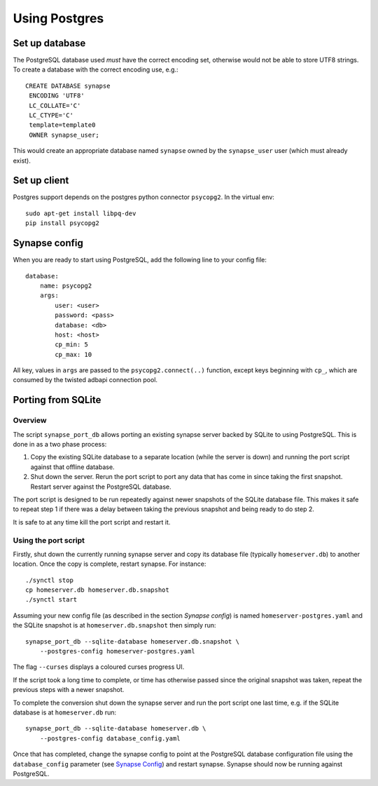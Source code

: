 Using Postgres
--------------

Set up database
===============

The PostgreSQL database used *must* have the correct encoding set, otherwise
would not be able to store UTF8 strings. To create a database with the correct
encoding use, e.g.::

 CREATE DATABASE synapse
  ENCODING 'UTF8'
  LC_COLLATE='C'
  LC_CTYPE='C'
  template=template0
  OWNER synapse_user;

This would create an appropriate database named ``synapse`` owned by the
``synapse_user`` user (which must already exist).

Set up client
=============

Postgres support depends on the postgres python connector ``psycopg2``. In the
virtual env::

    sudo apt-get install libpq-dev
    pip install psycopg2


Synapse config
==============

When you are ready to start using PostgreSQL, add the following line to your
config file::

    database:
        name: psycopg2
        args:
            user: <user>
            password: <pass>
            database: <db>
            host: <host>
            cp_min: 5
            cp_max: 10

All key, values in ``args`` are passed to the ``psycopg2.connect(..)``
function, except keys beginning with ``cp_``, which are consumed by the twisted
adbapi connection pool.


Porting from SQLite
===================

Overview
~~~~~~~~

The script ``synapse_port_db`` allows porting an existing synapse server
backed by SQLite to using PostgreSQL. This is done in as a two phase process:

1. Copy the existing SQLite database to a separate location (while the server
   is down) and running the port script against that offline database.
2. Shut down the server. Rerun the port script to port any data that has come
   in since taking the first snapshot. Restart server against the PostgreSQL
   database.

The port script is designed to be run repeatedly against newer snapshots of the
SQLite database file. This makes it safe to repeat step 1 if there was a delay
between taking the previous snapshot and being ready to do step 2.

It is safe to at any time kill the port script and restart it.

Using the port script
~~~~~~~~~~~~~~~~~~~~~

Firstly, shut down the currently running synapse server and copy its database
file (typically ``homeserver.db``) to another location. Once the copy is
complete, restart synapse.  For instance::

    ./synctl stop
    cp homeserver.db homeserver.db.snapshot
    ./synctl start

Assuming your new config file (as described in the section *Synapse config*)
is named ``homeserver-postgres.yaml`` and the SQLite snapshot is at
``homeserver.db.snapshot`` then simply run::

    synapse_port_db --sqlite-database homeserver.db.snapshot \
        --postgres-config homeserver-postgres.yaml

The flag ``--curses`` displays a coloured curses progress UI.

If the script took a long time to complete, or time has otherwise passed since
the original snapshot was taken, repeat the previous steps with a newer
snapshot.

To complete the conversion shut down the synapse server and run the port
script one last time, e.g. if the SQLite database is at  ``homeserver.db``
run::

    synapse_port_db --sqlite-database homeserver.db \
        --postgres-config database_config.yaml

Once that has completed, change the synapse config to point at the PostgreSQL
database configuration file using the ``database_config`` parameter (see
`Synapse Config`_) and restart synapse. Synapse should now be running against
PostgreSQL.
